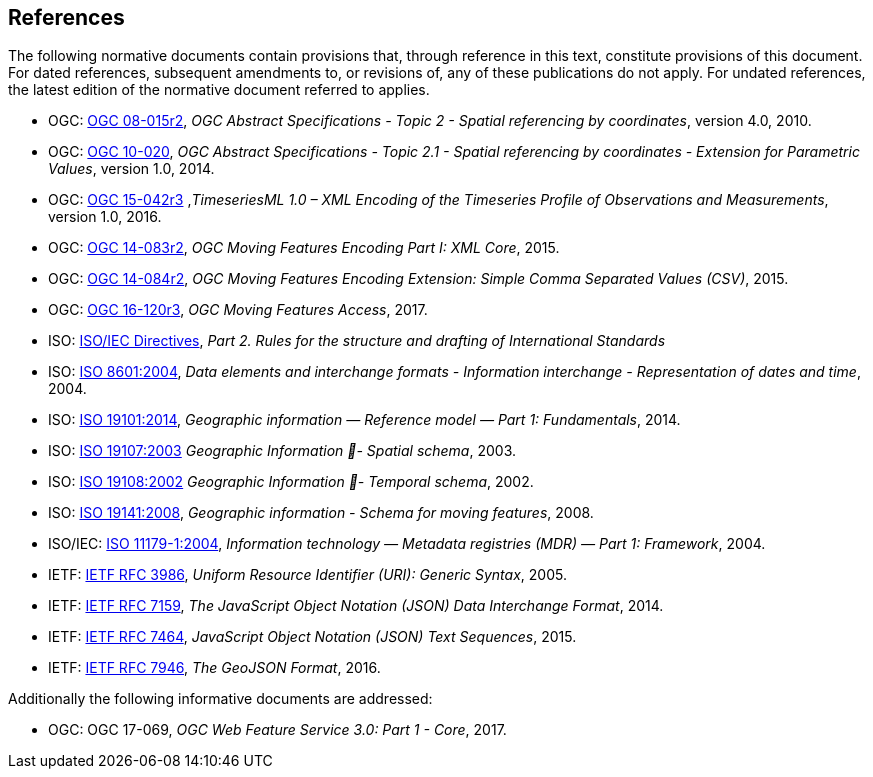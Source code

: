 == References
The following normative documents contain provisions that, through reference in this text, constitute provisions of this document. For dated references, subsequent amendments to, or revisions of, any of these publications do not apply. For undated references, the latest edition of the normative document referred to applies.

* OGC: https://portal.opengeospatial.org/files/?artifact_id=39049[OGC 08-015r2], _OGC Abstract Specifications - Topic 2 - Spatial referencing by coordinates_, version 4.0, 2010.
* OGC: https://portal.opengeospatial.org/files/?artifact_id=37761[OGC 10-020], _OGC Abstract Specifications - Topic 2.1 - Spatial referencing by coordinates - Extension for Parametric Values_, version 1.0, 2014.
* OGC: http://docs.opengeospatial.org/is/15-042r3/15-042r3.html[OGC 15-042r3] ,_TimeseriesML 1.0 – XML Encoding of the Timeseries Profile of Observations and Measurements_, version 1.0, 2016.
* OGC: http://www.opengeospatial.org/standards/movingfeatures[OGC 14-083r2], _OGC Moving Features Encoding Part I: XML Core_, 2015.
* OGC: http://www.opengeospatial.org/standards/movingfeatures[OGC 14-084r2], _OGC Moving Features Encoding Extension: Simple Comma Separated Values (CSV)_, 2015.
* OGC: http://www.opengeospatial.org/standards/movingfeatures[OGC 16-120r3], _OGC Moving Features Access_, 2017.
* ISO: http://isotc.iso.org/livelink/livelink?func=ll&objId=4230456&objAction=browse&sort=subtype[ISO/IEC Directives], _Part 2. Rules for the structure and drafting of International Standards_
* ISO: http://www.iso.org/iso/catalogue_detail?csnumber=40874[ISO 8601:2004], _Data elements and interchange formats - Information interchange - Representation of dates and time_, 2004.
* ISO: http://www.iso.org/iso/catalogue_detail?csnumber=59164[ISO 19101:2014], _Geographic information — Reference model — Part 1: Fundamentals_, 2014.
* ISO: http://www.iso.org/iso/catalogue_detail?csnumber=26012[ISO 19107:2003] _Geographic Information - Spatial schema_, 2003.
* ISO: http://www.iso.org/iso/catalogue_detail?csnumber=26012[ISO 19108:2002] _Geographic Information - Temporal schema_, 2002.
* ISO: http://www.iso.org/iso/iso_catalogue/catalogue_tc/catalogue_detail.htm?csnumber=41445[ISO 19141:2008], _Geographic information - Schema for moving features_, 2008.
* ISO/IEC: https://www.iso.org/standard/35343.html[ISO 11179-1:2004], _Information technology — Metadata registries (MDR) — Part 1: Framework_, 2004.
* IETF: https://www.ietf.org/rfc/rfc3986.txt[IETF RFC 3986], _Uniform Resource Identifier (URI): Generic Syntax_, 2005.
* IETF: https://www.ietf.org/rfc/rfc7159.txt[IETF RFC 7159], _The JavaScript Object Notation (JSON) Data Interchange Format_, 2014.
* IETF: https://www.ietf.org/rfc/rfc7464.txt[IETF RFC 7464], _JavaScript Object Notation (JSON) Text Sequences_, 2015.
* IETF: https://www.ietf.org/rfc/rfc7946.txt[IETF RFC 7946], _The GeoJSON Format_, 2016.

Additionally the following informative documents are addressed:

* OGC: OGC 17-069, _OGC Web Feature Service 3.0: Part 1 - Core_, 2017.

/////
The following normative documents contain provisions that, through reference in this text, constitute provisions of this document. For dated references, subsequent amendments to, or revisions of, any of these publications do not apply. For undated references, the latest edition of the normative document referred to applies.

[NOTE]
====
Insert References here. If there are no references, state “There are no normative references”.

References are to follow the Springer LNCS style, with the exception that optional information may be appended to references: DOIs are added after the date and web resource references may include an access date at the end of the reference in parentheses. See examples from Springer and OGC below.

Smith, T.F., Waterman, M.S.: Identification of Common Molecular Subsequences.
J. Mol. Biol. 147, 195–197 (1981)

May, P., Ehrlich, H.C., Steinke, T.: ZIB Structure Prediction Pipeline: Composing
a Complex Biological Workflow through Web Services. In: Nagel, W.E., Walter,
W.V., Lehner, W. (eds.) Euro-Par 2006. LNCS, vol. 4128, pp. 1148–1158. Springer,
Heidelberg (2006)

Foster, I., Kesselman, C.: The Grid: Blueprint for a New Computing Infrastructure.
Morgan Kaufmann, San Francisco (1999)

Czajkowski, K., Fitzgerald, S., Foster, I., Kesselman, C.: Grid Information Services
for Distributed Resource Sharing. In: 10th IEEE International Symposium on High
Performance Distributed Computing, pp. 181–184. IEEE Press, New York (2001)

Foster, I., Kesselman, C., Nick, J., Tuecke, S.: The Physiology of the Grid: an Open
Grid Services Architecture for Distributed Systems Integration. Technical report,
Global Grid Forum (2002)

National Center for Biotechnology Information, http://www.ncbi.nlm.nih.gov


ISO / TC 211: ISO 19115-1:2014 Geographic information -- Metadata -- Part 1: Fundamentals (2014)

ISO / TC 211: ISO 19157:2013 Geographic information -- Data quality (2013)

ISO / TC 211: ISO 19139:2007 Geographic information -- Metadata -- XML schema implementation (2007)

ISO / TC 211: ISO 19115-3: Geographic information -- Metadata -- Part 3: XML schemas (2016)

OGC: OGC 15-097 OGC Geospatial User Feedback Standard. Conceptual Model (2016)

OGC: OGC 12-019, OGC City Geography Markup Language (CityGML) Encoding Standard (2012)

OGC: OGC 14-005r3, OGC IndoorGML (2014)
====
/////
